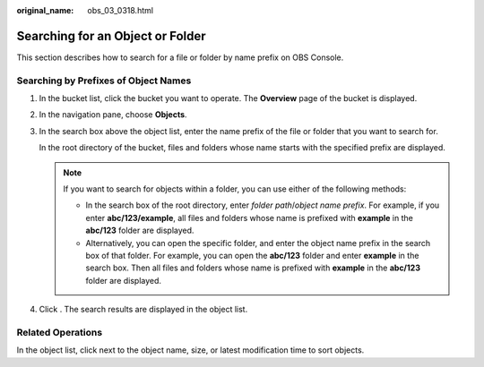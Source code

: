 :original_name: obs_03_0318.html

.. _obs_03_0318:

Searching for an Object or Folder
=================================

This section describes how to search for a file or folder by name prefix on OBS Console.

Searching by Prefixes of Object Names
-------------------------------------

#. In the bucket list, click the bucket you want to operate. The **Overview** page of the bucket is displayed.

#. In the navigation pane, choose **Objects**.

#. In the search box above the object list, enter the name prefix of the file or folder that you want to search for.

   In the root directory of the bucket, files and folders whose name starts with the specified prefix are displayed.

   .. note::

      If you want to search for objects within a folder, you can use either of the following methods:

      -  In the search box of the root directory, enter *folder path*/*object name prefix*. For example, if you enter **abc/123/example**, all files and folders whose name is prefixed with **example** in the **abc/123** folder are displayed.
      -  Alternatively, you can open the specific folder, and enter the object name prefix in the search box of that folder. For example, you can open the **abc/123** folder and enter **example** in the search box. Then all files and folders whose name is prefixed with **example** in the **abc/123** folder are displayed.

#. Click |image1|. The search results are displayed in the object list.

Related Operations
------------------

In the object list, click |image2| next to the object name, size, or latest modification time to sort objects.

.. |image1| image:: /_static/images/en-us_image_0198432912.png
.. |image2| image:: /_static/images/en-us_image_0210886567.png
